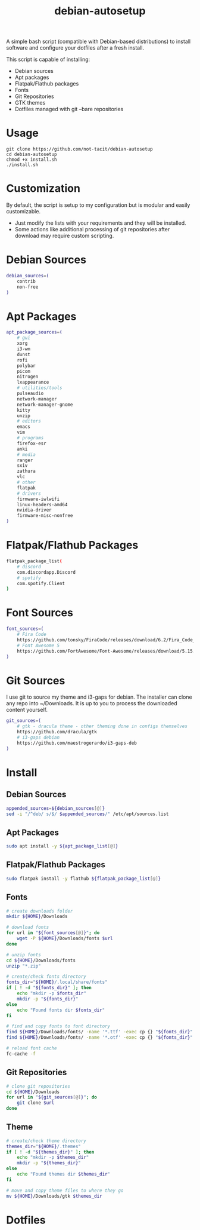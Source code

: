 #+TITLE:debian-autosetup

A simple bash script (compatible with Debian-based distributions) to install software and configure your dotfiles after a fresh install.

This script is capable of installing:
- Debian sources
- Apt packages
- Flatpak/Flathub packages
- Fonts
- Git Repositories
- GTK themes
- Dotfiles managed with git --bare repositories

* Usage
#+BEGIN_SRC :tangle no
  git clone https://github.com/not-tacit/debian-autosetup
  cd debian-autosetup
  chmod +x install.sh
  ./install.sh
#+END_SRC

* Customization
By default, the script is setup to my configuration but is modular and easily customizable.

- Just modify the lists with your requirements and they will be installed.
- Some actions like additional processing of git repositories after download may require custom scripting. 

* Debian Sources
#+BEGIN_SRC sh :tangle install.sh :shebang "#!/bin/bash"
  debian_sources=(
      contrib
      non-free
  )
#+END_SRC

* Apt Packages
#+BEGIN_SRC sh :tangle install.sh
  apt_package_sources=(
      # gui
      xorg
      i3-wm
      dunst
      rofi
      polybar
      picom
      nitrogen
      lxappearance
      # utilities/tools
      pulseaudio
      network-manager
      network-manager-gnome
      kitty
      unzip
      # editors
      emacs
      vim
      # programs
      firefox-esr
      anki
      # media
      ranger
      sxiv
      zathura
      vlc
      # other
      flatpak
      # drivers
      firmware-iwlwifi
      linux-headers-amd64
      nvidia-driver
      firmware-misc-nonfree
  )
#+END_SRC

* Flatpak/Flathub Packages
#+BEGIN_SRC sh :tangle install.sh
  flatpak_package_list(
      # discord
      com.discordapp.Discord
      # spotify
      com.spotify.Client
  )
#+END_SRC

* Font Sources
#+BEGIN_SRC sh :tangle install.sh
  font_sources=(
      # Fira Code
      https://github.com/tonsky/FiraCode/releases/download/6.2/Fira_Code_v6.2.zip
      # Font Awesome 5
      https://github.com/FortAwesome/Font-Awesome/releases/download/5.15.4/fontawesome-free-5.15.4-desktop.zip
  )
#+END_SRC

* Git Sources
I use git to source my theme and i3-gaps for debian. The installer can clone any repo into ~/Downloads. It is up to you to process the downloaded content yourself.
#+BEGIN_SRC sh :tangle install.sh
  git_sources=(
      # gtk - dracula theme - other theming done in configs themselves
      https://github.com/dracula/gtk
      # i3-gaps debian
      https://github.com/maestrogerardo/i3-gaps-deb
  )
  #+END_SRC

* Install
** Debian Sources
#+BEGIN_SRC sh :tangle install.sh
    appended_sources=${debian_sources[@]}
    sed -i "/^deb/ s/$/ $appended_sources/" /etc/apt/sources.list
#+END_SRC
** Apt Packages
#+BEGIN_SRC sh :tangle install.sh
  sudo apt install -y ${apt_package_list[@]}
#+END_SRC
** Flatpak/Flathub Packages
#+BEGIN_SRC sh :tangle install.sh
  sudo flatpak install -y flathub ${flatpak_package_list[@]}
#+END_SRC
** Fonts
#+BEGIN_SRC sh :tangle install.sh
  # create downloads folder
  mkdir ${HOME}/Downloads

  # download fonts
  for url in "${font_sources[@]}"; do
      wget -P ${HOME}/Downloads/fonts $url
  done

  # unzip fonts
  cd ${HOME}/Downloads/fonts
  unzip "*.zip"

  # create/check fonts directory
  fonts_dir="${HOME}/.local/share/fonts"
  if [ ! -d "${fonts_dir}" ]; then
      echo "mkdir -p $fonts_dir"
      mkdir -p "${fonts_dir}"
  else
      echo "Found fonts dir $fonts_dir"
  fi

  # find and copy fonts to font directory
  find ${HOME}/Downloads/fonts/ -name '*.ttf' -exec cp {} "${fonts_dir}" \;
  find ${HOME}/Downloads/fonts/ -name '*.otf' -exec cp {} "${fonts_dir}" \;

  # reload font cache
  fc-cache -f
#+END_SRC
** Git Repositories
#+BEGIN_SRC sh :tangle install.sh
  # clone git repositories
  cd ${HOME}/Downloads
  for url in "${git_sources[@]}"; do
      git clone $url
  done
#+END_SRC
** Theme
#+BEGIN_SRC sh :tangle install.sh
  # create/check theme directory
  themes_dir="${HOME}/.themes"
  if [ ! -d "${themes_dir}" ]; then
      echo "mkdir -p $themes_dir"
      mkdir -p "${themes_dir}"
  else
      echo "Found themes dir $themes_dir"
  fi

  # move and copy theme files to where they go
  mv ${HOME}/Downloads/gtk $themes_dir
#+END_SRC

* Dotfiles
